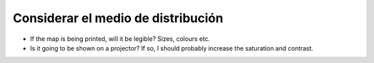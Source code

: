 Considerar el medio de distribución
~~~~~~~~~~~~~~~~~~~~~~~~~~~~~~~~~~~

* If the map is being printed, will it be legible? Sizes, colours etc.
* Is it going to be shown on a projector? If so, I should probably increase the saturation and contrast.

